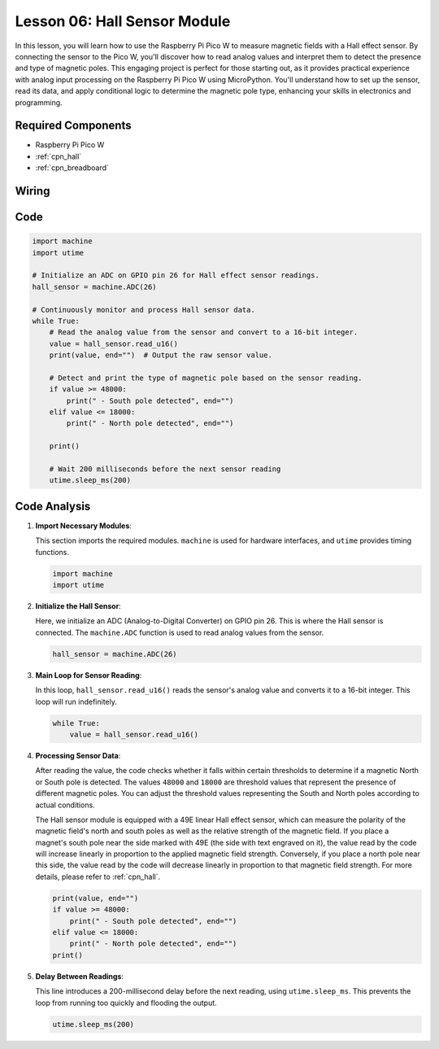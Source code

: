 .. _pico_lesson06_hall_sensor:

Lesson 06: Hall Sensor Module
==================================

In this lesson, you will learn how to use the Raspberry Pi Pico W to measure magnetic fields with a Hall effect sensor. By connecting the sensor to the Pico W, you'll discover how to read analog values and interpret them to detect the presence and type of magnetic poles. This engaging project is perfect for those starting out, as it provides practical experience with analog input processing on the Raspberry Pi Pico W using MicroPython. You'll understand how to set up the sensor, read its data, and apply conditional logic to determine the magnetic pole type, enhancing your skills in electronics and programming.

Required Components
---------------------------

* Raspberry Pi Pico W
* :ref:`cpn_hall`
* :ref:`cpn_breadboard`

Wiring
---------------------------

.. image:: img/Lesson_06_Hall_Sensor_Module_bb.png
    :width: 100%


Code
---------------------------

.. code-block:: python

   import machine
   import utime
   
   # Initialize an ADC on GPIO pin 26 for Hall effect sensor readings.
   hall_sensor = machine.ADC(26)
   
   # Continuously monitor and process Hall sensor data.
   while True:
       # Read the analog value from the sensor and convert to a 16-bit integer.
       value = hall_sensor.read_u16()
       print(value, end="")  # Output the raw sensor value.
   
       # Detect and print the type of magnetic pole based on the sensor reading.
       if value >= 48000:
           print(" - South pole detected", end="")
       elif value <= 18000:
           print(" - North pole detected", end="")
   
       print()
   
       # Wait 200 milliseconds before the next sensor reading
       utime.sleep_ms(200)


Code Analysis
---------------------------


#. **Import Necessary Modules**:

   This section imports the required modules. ``machine`` is used for hardware interfaces, and ``utime`` provides timing functions.

   .. code-block:: python

      import machine
      import utime



#. **Initialize the Hall Sensor**:

   Here, we initialize an ADC (Analog-to-Digital Converter) on GPIO pin 26. This is where the Hall sensor is connected. The ``machine.ADC`` function is used to read analog values from the sensor.

   .. code-block:: python
   
      hall_sensor = machine.ADC(26)
   
   

#. **Main Loop for Sensor Reading**:

   In this loop, ``hall_sensor.read_u16()`` reads the sensor's analog value and converts it to a 16-bit integer. This loop will run indefinitely.

   .. code-block:: python

      while True:
          value = hall_sensor.read_u16()

#. **Processing Sensor Data**:

   After reading the value, the code checks whether it falls within certain thresholds to determine if a magnetic North or South pole is detected. The values ``48000`` and ``18000`` are threshold values that represent the presence of different magnetic poles. You can adjust the threshold values representing the South and North poles according to actual conditions.

   The Hall sensor module is equipped with a 49E linear Hall effect sensor, which can measure the polarity of the magnetic field's north and south poles as well as the relative strength of the magnetic field. If you place a magnet's south pole near the side marked with 49E (the side with text engraved on it), the value read by the code will increase linearly in proportion to the applied magnetic field strength. Conversely, if you place a north pole near this side, the value read by the code will decrease linearly in proportion to that magnetic field strength. For more details, please refer to :ref:`cpn_hall`.

   .. code-block:: python

      print(value, end="")
      if value >= 48000:
          print(" - South pole detected", end="")
      elif value <= 18000:
          print(" - North pole detected", end="")
      print()



#. **Delay Between Readings**:

   This line introduces a 200-millisecond delay before the next reading, using ``utime.sleep_ms``. This prevents the loop from running too quickly and flooding the output.

   .. code-block:: python

      utime.sleep_ms(200)
 
